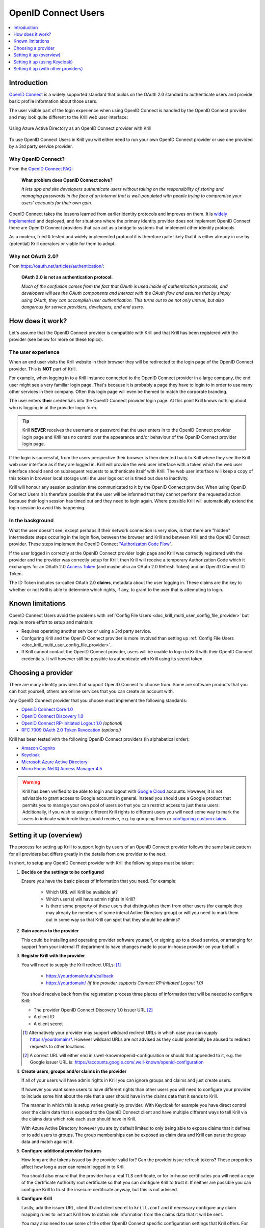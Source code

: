 .. _doc_krill_multi_user_openid_connect_provider:

OpenID Connect Users
====================

.. versionadded:: v0.9.0

.. contents::
  :local:
  :depth: 1

Introduction
------------

`OpenID Connect <https://openid.net/connect/>`_ is a widely supported
standard that builds on the OAuth 2.0 standard to authenticate users
and provide basic profile information about those users.

The user visible part of the login experience when using OpenID Connect is
handled by the OpenID Connect provider and may look quite different to the
Krill web user interface:

.. figure:: img/openid-connect-login.png
    :align: center
    :width: 100%
    :alt: Azure ActiveDirectory login screen

    Using Azure Active Directory as an OpenID Connect provider with Krill

To use OpenID Connect Users in Krill you will either need to run your own
OpenID Connect provider or use one provided by a 3rd party service
provider.

Why OpenID Connect?
"""""""""""""""""""

From the `OpenID Connect FAQ <https://openid.net/connect/faq/>`_:

  **What problem does OpenID Connect solve?**

  *It lets app and site developers authenticate users without taking on the
  responsibility of storing and managing passwords in the face of an
  Internet that is well-populated with people trying to compromise your
  users’ accounts for their own gain.*

OpenID Connect takes the lessons learned from earlier identity protocols
and improves on them. It is `widely implemented <https://openid.net/developers/certified/>`_
and deployed, and for situations where the primary identity provider does
not implement OpenID Connect there are OpenID Connect providers that can
act as a bridge to systems that implement other identity protocols.

As a modern, tried & tested and widely implemented protocol it is therefore
quite likely that it is either already in use by (potential) Krill
operators or viable for them to adopt.

Why not OAuth 2.0?
"""""""""""""""""""

From https://oauth.net/articles/authentication/:

  **OAuth 2.0 is not an authentication protocol.**

  *Much of the confusion comes from the fact that OAuth is used inside of
  authentication protocols, and developers will see the OAuth components
  and interact with the OAuth flow and assume that by simply using OAuth,
  they can accomplish user authentication. This turns out to be not only
  untrue, but also dangerous for service providers, developers, and end
  users.*

How does it work?
-----------------

Let's assume that the OpenID Connect provider is compatible with Krill and
that Krill has been registered with the provider (see below for more on
these topics).

The user experience
"""""""""""""""""""

When an end user visits the Krill website in their browser they will be
redirected to the login page of the OpenID Connect provider. This is
**NOT** part of Krill.

For example, when logging in to a Krill instance connected to the OpenID
Connect provider in a large company, the end user might see a very familiar
login page. That's because it is probably a page they have to login to in
order to use many other services in their company. Often this login page
will even be themed to match the corporate branding.

The user enters **their** credentials into the OpenID Connect provider
login page. At this point Krill knows nothing about who is logging in at
the provider login form.

.. tip:: Krill **NEVER** receives the username or password that the user
         enters in to the OpenID Connect provider login page and Krill has
         no control over the appearance and/or behaviour of the OpenID
         Connect provider login page.

If the login is successful, from the users perspective their browser is
then directed back to Krill where they see the Krill web user interface as
if they are logged in. Krill will provide the web user interface with a
token which the web user interface should send on subsequent requests to
authenticate itself with Krill. The web user interface will keep a copy of
this token in browser local storage until the user logs out or is timed
out due to inactivity.

Krill will honour any session expiration time communicated to it by the
OpenID Connect provider. When using OpenID Connect Users it is therefore
possible that the user will be informed that they cannot perform the
requested action because their login session has timed out and they need
to login again. Where possible Krill will automatically extend the login
session to avoid this happening.

In the background
"""""""""""""""""

What the user doesn't see, except perhaps if their network connection is
very slow, is that there are "hidden" intermediate steps occuring in the
login flow, between the browser and Krill and between Krill and the OpenID
Connect provider. These steps implement the OpenID Connect `"Authorizaton
Code Flow" <https://openid.net/specs/openid-connect-core-1_0.html#CodeFlowAuth>`_.

If the user logged in correctly at the OpenID Connect provider login page
and Krill was correctly registered with the provider and the provider was
correctly setup for Krill, then Krill will receive a temporary Authorization
Code which it exchanges for an OAuth 2.0 `Access Token <https://www.oauth.com/oauth2-servers/access-tokens/>`_
(and maybe also an OAuth 2.0 Refresh Token) and an OpenID Connect ID Token.

The ID Token includes so-called OAuth 2.0 **claims**, metadata about the
user logging in. These claims are the key to whether or not Krill is able
to determine which rights, if any, to grant to the user that is attempting
to login.

Known limitations
-----------------

OpenID Connect Users avoid the problems with :ref:`Config File Users <doc_krill_multi_user_config_file_provider>`
but require more effort to setup and maintain:

- Requires operating another service or using a 3rd party service.
- Confguring Krill and the OpenID Connect provider is more involved than
  setting up :ref:`Config File Users <doc_krill_multi_user_config_file_provider>`.
- If Krill cannot contact the OpenID Connect provider, users will be
  unable to login to Krill with their OpenID Connect credentials. It will
  however still be possible to authenticate with Krill using its secret
  token.

Choosing a provider
-------------------

There are many identity providers that support OpenID Connect to choose
from. Some are software products that you can host yourself, others are
online services that you can create an account with.

Any OpenID Connect provider that you choose must implement the following standards:

- `OpenID Connect Core 1.0 <https://openid.net/specs/openid-connect-core-1_0.html>`_
- `OpenID Connect Discovery 1.0 <https://openid.net/specs/openid-connect-discovery-1_0.html>`_
- `OpenID Connect RP-Initiated Logout 1.0 <https://openid.net/specs/openid-connect-rpinitiated-1_0.html>`_ *(optional)*
- `RFC 7009 OAuth 2.0 Token Revocation <https://tools.ietf.org/html/rfc7009>`_ *(optional)*

Krill has been tested with the following OpenID Connect providers (in alphabetical order):

- `Amazon Cognito <https://docs.aws.amazon.com/cognito/latest/developerguide/open-id.html>`_
- `Keycloak <https://www.keycloak.org/docs/latest/server_admin/index.html#oidc-clients>`_
- `Microsoft Azure Active Directory <https://docs.microsoft.com/en-us/azure/active-directory/fundamentals/auth-oidc>`_
- `Micro Focus NetIQ Access Manager 4.5 <https://www.netiq.com/documentation/access-manager-45-developer-documentation/administration-rest-api-guide/data/oauth-openid-connect-api.html>`_

.. warning:: Krill has been verified to be able to login and logout with `Google Cloud <https://developers.google.com/identity/protocols/oauth2/openid-connect>`_
             accounts. However, it is not advisable to grant access to
             Google accounts in general. Instead you should use a
             Google product that permits you to manage your own pool of
             users so that you can restrict access to just these users.
             Additionally, if you wish to assign different Krill rights
             to different users you will need some way to mark the
             users to indicate which role they should receive, e.g. by
             grouping them or `configuring custom claims <https://cloud.google.com/identity-platform/docs/how-to-configure-custom-claims>`_.

Setting it up (overview)
------------------------

The process for setting up Krill to support login by users of an OpenID
Connect provider follows the same basic pattern for all providers but
differs greatly in the details from one provider to the next.

In short, to setup any OpenID Connect provider with Krill the following
steps must be taken:

1. **Decide on the settings to be configured**
   
   Ensure you have the basic pieces of information that you need. For
   example:

     - Which URL will Krill be available at?
     - Which user(s) will have admin rights in Krill?
     - Is there some property of these users that distinguishes them
       from other users (for example they may already be members of some
       interal Active Directory group) or will you need to mark them out
       in some way so that Krill can spot that they should be admins?

2. **Gain access to the provider**

   This could be installing and operating provider software yourself, or
   signing up to a cloud service, or arranging for support from your
   internal IT department to have changes made to your in-house provider
   on your behalf.
   v
   \

3. **Register Krill with the provider**
   
   You will need to supply the Krill redirect URLs: [1]_

     - https://yourdomain/auth/callback
     - https://yourdomain/ *(if the provider supports Connect RP-Initiated
       Logout 1.0)*

   You should receive back from the registration process three pieces of
   information that will be needed to configure Krill:

   - The provider OpenID Connect Discovery 1.0 issuer URL [2]_
   - A client ID
   - A client secret

   \

   .. [1] Alternatively your provider may support wildcard redirect URLs in
      which case you can supply https://yourdomain/\*. However wildcard URLs
      are not advised as they could potentially be abused to redirect
      requests to other locations.
   
   .. [2] A correct URL will either end in /.well-known/openid-configuration
      or should that appended to it, e.g. the Google issuer URL is: https://accounts.google.com/.well-known/openid-configuration

4. **Create users, groups and/or claims in the provider**
   
   If all of your users will have admin rights in Krill you can ignore
   groups and claims and just create users.

   If however you want some users to have different rights than other users
   you will need to configure your provider to include some hint about the
   role that a user should have in the claims data that it sends to Krill.

   The manner in which this is setup varies greatly by provider. With
   Keycloak for example you have direct control over the claim data that is
   exposed to the OpenID Connect client and have multiple different ways to
   tell Krill via the claims data which role each user should have in Krill.

   With Azure Active Directory however you are by default limited to only
   being able to expose claims that it defines or to add users to groups.
   The group memberships can be exposed as claim data and Krill can parse
   the group data and match against it.

   \

5. **Configure additional provider features**

   How long are the tokens issued by the provider valid for? Can the
   provider issue refresh tokens? These properties affect how long a user
   can remain logged in to Krill.
   
   You should also ensure that the provider has a real TLS certificate, or
   for in-house certificates you will need a copy of the Certificate
   Authority root certificate so that you can configure Krill to trust it.
   If neither are possible you can configure Krill to trust the insecure
   certificate anyway, but this is not advised.

   \

6. **Configure Krill**

   Lastly, add the issuer URL, client ID and client secret to ``krill.conf``
   and if necessary configure any claim mapping rules to instruct Krill how
   to obtain role information from the claims data that it will be sent.

   You may also need to use some of the other OpenID Connect specific
   configuration settings that Krill offers. For example to use the Amazon
   Cognito logout endpoint you have to configure that manually.

   .. tip:: The ``krill.conf`` file contains example configurations for
            providers that Krill has been tested with.

Setting it up (using Keycloak)
------------------------------

In this section you will see how to setup `Keycloak <https://www.keycloak.org/>`__
as an OpenID Connect provider for Krill.

The following steps are required to use OpenID Connect Users in your Krill setup.

1. Decide on the settings to be configured.
"""""""""""""""""""""""""""""""""""""""""""

For this example let's assume we want to configure the following users:

================= ================= ========= =========
Username          Email             Password  Role
================= ================= ========= =========
joe@example.com   joe@example.com   dFdsapE5  admin
sally             sally@example.com wdGypnx5  readonly
dave_the_octopus  dave@example.com  qnky8Zuj  readwrite
================= ================= ========= =========

And let's assume that we are going to use a local Docker `Keycloak <https://www.keycloak.org/>`__
container as our OpenID Connect provider which will be running at
https://localhost:8443/.

----

2. Configure the provider
"""""""""""""""""""""""""

Let's walk through configuring the provider step by step:

.. contents::
  :local:
  :depth: 1

Download and run Keycloak
~~~~~~~~~~~~~~~~~~~~~~~~~

.. code-block:: bash

   $ sudo docker run \
       --detach \
       --name keycloak \
       --publish 8443:8443 \
       --env KEYCLOAK_USER=admin \
       --env KEYCLOAK_PASSWORD=password \
       --env DB_VENDOR=h2 quay.io/keycloak/keycloak:12.0.4

.. warning:: Do **NOT** run Keycloak like this in production. This
             command instructs Keycloak to use an in-memory H2
             database which is convenient for demonstration and
             testing purposes but should not be used in a production
             setting.

Follow the logs until Keycloak is ready:

.. code-block:: bash

   $ docker logs --follow keycloak
   ...
   14:31:20,766 INFO  [org.jboss.as] (Controller Boot Thread) WFLYSRV0025: Keycloak 12.0.4 (WildFly Core 13.0.3.Final) started in 23954ms - Started 687 of 972 services (687 services are lazy, passive or on-demand)
   14:31:20,768 INFO  [org.jboss.as] (Controller Boot Thread) WFLYSRV0060: Http management interface listening on http://127.0.0.1:9990/management
   14:31:20,769 INFO  [org.jboss.as] (Controller Boot Thread) WFLYSRV0051: Admin console listening on http://127.0.0.1:9990

Login to the Keycloak admin UI
~~~~~~~~~~~~~~~~~~~~~~~~~~~~~~

- Browse to https://localhost:8443/.
- Accept the self-signed TLS certificate.
- Click on `Administration Console`.
- Login as user `admin` password `password`.

Create a realm
~~~~~~~~~~~~~~

.. note:: A realm is a Keycloak concept and is a good example of how
          providers differ in what needs to be done to set them up.

- Hover over `Master` in the top left and click on the `Add Realm`
  button that appears.
- Set the field values as follows then click `Create`:

  ===================  ======================================
  Field                Value
  ===================  ======================================
  Name                 `krill`
  ===================  ======================================

Create a client application
~~~~~~~~~~~~~~~~~~~~~~~~~~~

.. tip:: This is where we register Krill with the OpenID Connect provider.

Continuing in the KeyCloak web UI with realm set to `krill`:

- Click `Clients` (top left) then `Create` (top right).
- Set the field values as follows then click `Save`:

  ===================  ======================================
  Field                Value
  ===================  ======================================
  Client ID            `krill`
  ===================  ======================================

- On the `Settings` tab that is shown next set the field values as
  follows then click `Save` at the bottom.

  ===================  ======================================
  Field                Value
  ===================  ======================================
  Access Type          `confidential` [3]_
  Valid Redirect URIs  `https://localhost:3000/*` [4]_
  ===================  ======================================

- Generate credentials for Krill to use:

  - Open the `Credentials` tab (at the top).
  - Copy the `Secret` value somewhere safe, we'll need it later.

.. [3] Krill is an OAuth 2.0 "Confidential Client" as defined
       in `RFC 6749 Section 2.1 <https://tools.ietf.org/html/rfc6749#section-2.1>`_.
.. [4] We could configure this explicitly as two separate
       redirect URLs: https://localhost:3000/auth/callback (for
       post-login) and https://localhost:3000/ (for post-logout).
       However, as this is a localhost demo and Keycloak supports
       wildcard redirect URLs we can keep it simple in this case.

Configure a role mapper
~~~~~~~~~~~~~~~~~~~~~~~

.. tip:: This is where we create custom claims that Krill can detect and
         use to determine which rights in Krill to assign to the user.

- Open the `Mappers` tab (at the top) and then click `Create`.
- Set field values as follows then click `Save` at the bottom:

  =====================  ======================================
  Field                  Value
  =====================  ======================================
  Name                   `krill_role`
  Mapper Type            `User Attribute`
  User Attribute         `role`
  Token Claim Name       `role`
  Claim JSON Type        `String`
  =====================  ======================================

Create the users
~~~~~~~~~~~~~~~~

- Click `Users` (on the left) then click `Add User` (top right).
- Set field values as follows then click `Save` at the bottom:

  =====================  ======================================
  Field                  Value
  =====================  ======================================
  Username               `<THE USERS NAME>`
  Email [5]_             `<THE USERS EMAIL ADDRESS>`
  =====================  ======================================

- Open the `Credentials` tab and set the field values as follows:

  =====================  ======================================
  Field                  Value
  =====================  ======================================
  Password               `<THE USERS PASSWORD>`
  Password Confirmation  `<THE USERS PASSWORD>`
  =====================  ======================================

- Leave `Temporary` set to `ON`. [6]_
- Click `Set Password`.
- When asked `"Are you sure you want to set a password for this user?"` click `Set password`.

- Open the `Attributes` tab.

  - Enter Key `role` with value `readonly` and press `Add`.
  - Click `Save` at the bottom.

Repeat the above adding the other users.

.. [5] By default Krill expects there to be an "email" claim in the ID
       Token response from the provider. If we didn't setup an email
       here we would need to define a claim mapping so that Krill could
       extract the `Username` value that we provide from some other
       claim field. In the case of Keycloak that would be the 
       `preferred_username` field. We'll revisit this topic later.

.. [6] This is a good example of where using an OpenID Connect provider
       has benefits over using :ref:`Config File Users <doc_krill_multi_user_config_file_provider>`.
       By leaving `Temporary` set to `ON`, Keycloak will require the
       user to change their password on first login. Krill doesn't have
       this functionality itself. We should still attempt to communicate
       an initial unique password securely to the user, but the
       opportunity for abuse is limited and we as admins won't know the
       actual password the user sets for themselves. 

----

3. Configure Krill
""""""""""""""""""

Add the following to your ``krill.conf`` file: (remove or comment out
any existing ``auth_type`` line)

.. parsed-literal::

   auth_type = "openid-connect"
   
   [auth_openidconnect]
   issuer_url = "https://localhost:8443/auth/realms/krill"
   client_id = "krill"
   client_secret = "<SECRET VALUE SAVED EARLIER>"
   insecure = true [7]_

.. [7] Do **NOT** use this in a production setting. We have to set `insecure`
       to `true` in this demonstration because our Keycloak instance does
       not have a real TLS certificate. Without `insecure` set to `true`
       Krill would reject the insecure self-signed TLS certificate.

----

4. Go!
""""""

Restart Krill and browse to the Krill web user interface. Your
users should now be able to login with the Keycloak login form.

.. image:: img/keycloak-krill-login.png

Once logged in your users should have the role that you assigned
to them:

.. image:: img/keycloak-user-properties-in-krill.png

----

Setting it up (with other providers)
------------------------------------

The OpenID Connect Users support within Krill is intended to be able to
connect to and work with as many OpenID Connect providers as possible.

As such there are quite a few extra configuration options listed in
``krill.conf`` each of which is accompanied by documentation explaining
what it does and how to use it.

Rather than duplicate that documentation here, instead we will focus on
a few of the more difficult features to use and problems to overcome.

Simple claim mapping
""""""""""""""""""""

Imagine that you want to show users by their name in the Krill web user
interface and not by their email address, and that you know that the
full name is available in a claim called `name`.

This can be achieved using a config section that looks like this in
``krill.conf``:

.. code-block:: none

   [auth_openidconnect.claims]
   id = { jmespath="name" }

This tells Krill to search all of the claim data it receives for a field
called `name` and use that as the ID for the user in Krill. This ID will
also be logged in the Krill event history as the actor responsible for
any events that they caused.

What is JMESPath? According to `https://jmespath.org/ <https://jmespath.org/>`_:

  *"JMESPath is a query language for JSON."*

JSON is the format that OpenID Connect claim data is provided in by the
provider. JMESPath can therefore be used to tell Krill which particular
part from within the JSON it should use.

This is a very trivial example of the power of JMESPath. You can find
out more about it at the `https://jmespath.org/ <https://jmespath.org/>`_
website and in ``krill.conf``. Krill comes with a couple of extensions
to JMESPath syntax which are also documented in ``krill.conf``.

Advanced claim mapping
""""""""""""""""""""""

Imagine that your users already exist in an OpenID Connect compatible
identity provider and that the only distinguishing feature that you can
use to assign them admin or some other role within Krill is their group
membership. Now imagine that these groups do not have nice friendly
names but instead are identified by an array of UUIDs!

How do you tell Krill which users should have readonly access and which
users should be have readwrite access?

This is actually a real situation you can encounter with Azure Active
Directory. JMESPath can also be used to handle this scenario, albeit
with a much more complicated expression:

.. code-block:: none

   [auth_openidconnect.claims]
   ro_role = { jmespath="resub(groups[?@ == 'gggggggg-gggg-gggg-gggg-gggggggggggg'] | [0], '^.+$', 'readonly')", dest="role" }
   rw_role = { jmespath="resub(groups[?@ == 'hhhhhhhh-hhhh-hhhh-hhhh-hhhhhhhhhhhh'] | [0], '^.+$', 'readwrite')", dest="role" }

Let's break the `ro_role` claim mapping rule down:

  - `gggg` and `hhhh` values represent the UUIDs of the groups to find in a
    claim array called `groups`.
  - The `resub` JMESPath function is a Krill extension to JMESPath that performs
    regular expression based substitution.
  - `groups[?@ == '...']` finds all entries in the `groups` array that match the
    specified UUID.
  - We then assume that there is only ever zero or one matches and just use the
    first match `| [0]` found.
  - Then we instruct Krill to take the entire value with `^.+$`.
  - And to replace it with the value `readonly`.
  - Finally, instead of assigning the value `readonly` to the user attribute
    `ro_role`, `dest` is used to instead store `readonly` in a user attribute
    called `role`.

As `role` is the user attribute that the Krill authorization policy engine looks
at by default this will cause the user to be assigned the readonly role if their
user is a member of the group with the UUID value that represents the "readonly"
group!

If we had only one rule we could write `role` on the left, but as we have two
rules that both try to provide a value for the same user attribute and the keys
on the left of the `=` must be unique, we use the `dest` trick to map any value
found to the `role` user attribute.

More claim mapping
""""""""""""""""""

Now imagine that the group membership is instead expressed not as array elements
that each exactly match some group name or UUID that we can look for, but that
each array element is a long string composed of `key=value` comma separated pairs.

This can happen when the identity provider expresses group memberships in LDAP
X.500 format (see `RFC 2253 Lightweight Directory Access Protocol (v3):
UTF-8 String Representation of Distinguished Names <https://www.ietf.org/rfc/rfc2253.txt>`_).

For example you might see something like ``CN=Joe Bloggs,OU=NetworkTeam-Admins,DC=mycorp.com``,
representing a user called Joe who is in the administrators group of the
networking team of a company called mycorp.com.

Hopefully you'll only need simple rules but also equally hopefully if you need
more powerful matching Krill will be up to the task. For example, here's a more
complicated rule:

.. code-block:: none

   dynamic_role = { jmespath="resub(memberof[?starts_with(@, 'CN=DL-Krill-')] | [0], '^CN=DL-Krill-(?P<role>[^-,]+).+', '$role')" }

This rule will match elements of an array called `memberof` whose value starts
with ``CN=DL-Krill-``, and wlll then extract just the part after that upto a
comma or dash, and will use that captured value as the Krill ``role`` user
attribute!

Trace logging
"""""""""""""

If you think your OpenID Connect provider should be providing certain
claims about your users but are not sure, or if you are not redirected
properly to the OpenID Connect provider login page or are not redirected
post-login back to Krill, setting ``log_level = "trace"`` will show you
exactly what Krill is doing, which requests it is sending to the OpenID
Connect provider and which responses it is receiving.

Note however that some of the communication will be between your browser
and the OpenID Connect provider and that will not be visible in the Krill
logs. To monitor that you will need to use the network inspector tool of
your browser to see the requests and responses being exchanged.

.. warning:: Trace level logging is VERY verbose.

Missing claims
""""""""""""""

If you find that expected claim data is indeed not being sent by the
provider this may not be an issue with the provider, rather it may be
that the provider requires that Krill ask to be sent those claims.

Look at the ``extra_login_scopes`` setting in ``krill.conf``, at
`OpenID Connect Core 1.0 section 5.4 Requesting Claims using Scope Values <https://openid.net/specs/openid-connect-core-1_0.html#ScopeClaims>`_
and at the documentation for your provider. Try and determine if
there is a particular "scope" value that should be sent by Krill that
is not currently being sent.
